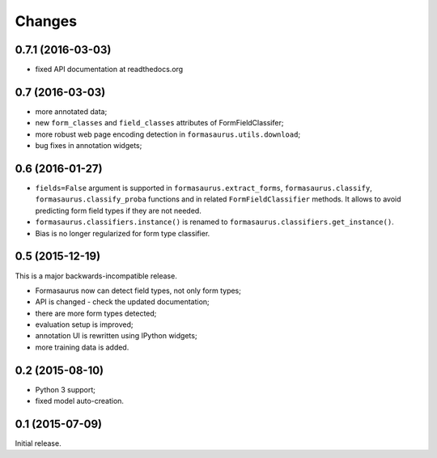 Changes
=======

0.7.1 (2016-03-03)
------------------

* fixed API documentation at readthedocs.org

0.7 (2016-03-03)
----------------

* more annotated data;
* new ``form_classes`` and ``field_classes`` attributes of FormFieldClassifer;
* more robust web page encoding detection in ``formasaurus.utils.download``;
* bug fixes in annotation widgets;

0.6 (2016-01-27)
----------------

* ``fields=False`` argument is supported in ``formasaurus.extract_forms``,
  ``formasaurus.classify``, ``formasaurus.classify_proba`` functions and
  in related ``FormFieldClassifier`` methods. It allows to avoid predicting
  form field types if they are not needed.
* ``formasaurus.classifiers.instance()`` is renamed to
  ``formasaurus.classifiers.get_instance()``.
* Bias is no longer regularized for form type classifier.

0.5 (2015-12-19)
----------------

This is a major backwards-incompatible release.

* Formasaurus now can detect field types, not only form types;
* API is changed - check the updated documentation;
* there are more form types detected;
* evaluation setup is improved;
* annotation UI is rewritten using IPython widgets;
* more training data is added.

0.2 (2015-08-10)
----------------

* Python 3 support;
* fixed model auto-creation.

0.1 (2015-07-09)
----------------

Initial release.
